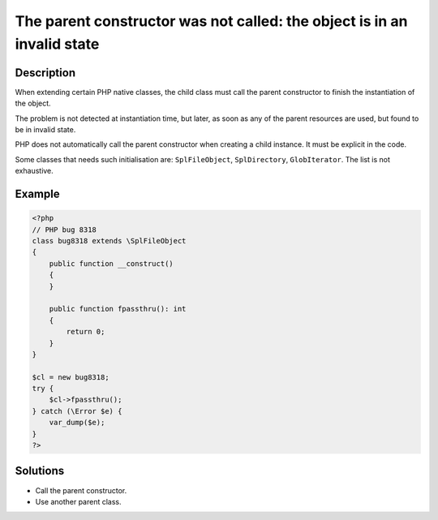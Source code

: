 .. _the-parent-constructor-was-not-called:-the-object-is-in-an-invalid-state:

The parent constructor was not called: the object is in an invalid state
------------------------------------------------------------------------
 
	.. meta::
		:description:
			The parent constructor was not called: the object is in an invalid state: When extending certain PHP native classes, the child class must call the parent constructor to finish the instantiation of the object.

		:og:type: article
		:og:title: The parent constructor was not called: the object is in an invalid state
		:og:description: When extending certain PHP native classes, the child class must call the parent constructor to finish the instantiation of the object
		:og:url: https://php-errors.readthedocs.io/en/latest/messages/the-parent-constructor-was-not-called%3A-the-object-is-in-an-invalid-state.html

Description
___________
 
When extending certain PHP native classes, the child class must call the parent constructor to finish the instantiation of the object.

The problem is not detected at instantiation time, but later, as soon as any of the parent resources are used, but found to be in invalid state.

PHP does not automatically call the parent constructor when creating a child instance. It must be explicit in the code. 

Some classes that needs such initialisation are: ``SplFileObject``, ``SplDirectory``, ``GlobIterator``. The list is not exhaustive.

Example
_______

.. code-block:: php

   <?php
   // PHP bug 8318
   class bug8318 extends \SplFileObject
   {
       public function __construct()
       {
       }
   
       public function fpassthru(): int
       {
           return 0;
       }
   }
   
   $cl = new bug8318;
   try {
       $cl->fpassthru();
   } catch (\Error $e) {
       var_dump($e);
   }
   ?>

Solutions
_________

+ Call the parent constructor.
+ Use another parent class.
